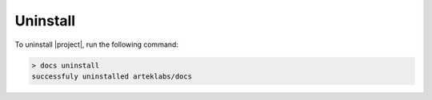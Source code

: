 Uninstall
=========

To uninstall |project|, run the following command:

.. code-block:: bash

    > docs uninstall
    successfuly uninstalled arteklabs/docs
